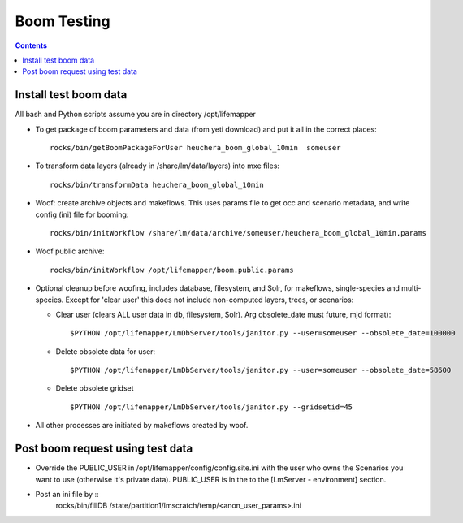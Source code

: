 
.. highlight:: rest

Boom Testing
================
.. contents::  


Install test boom data
----------------------

All bash and Python scripts assume you are in directory /opt/lifemapper

* To get package of boom parameters and data (from yeti download) and put it 
  all in the correct places::  

   rocks/bin/getBoomPackageForUser heuchera_boom_global_10min  someuser

* To transform data layers (already in /share/lm/data/layers) into mxe 
  files::
    
   rocks/bin/transformData heuchera_boom_global_10min

* Woof: create archive objects and makeflows.  This uses params file to 
  get occ and scenario metadata, and write config (ini) file for booming::

   rocks/bin/initWorkflow /share/lm/data/archive/someuser/heuchera_boom_global_10min.params

* Woof public archive:: 

   rocks/bin/initWorkflow /opt/lifemapper/boom.public.params
   
* Optional cleanup before woofing, includes database, filesystem, and Solr, 
  for makeflows, single-species and multi-species.  Except for 'clear user' this
  does not include non-computed layers, trees, or scenarios:

  * Clear user (clears ALL user data in db, filesystem, Solr).  Arg obsolete_date must future, mjd format)::
  
    $PYTHON /opt/lifemapper/LmDbServer/tools/janitor.py --user=someuser --obsolete_date=100000

  * Delete obsolete data for user::
  
    $PYTHON /opt/lifemapper/LmDbServer/tools/janitor.py --user=someuser --obsolete_date=58600

  * Delete obsolete gridset ::
  
    $PYTHON /opt/lifemapper/LmDbServer/tools/janitor.py --gridsetid=45


* All other processes are initiated by makeflows created by woof.
   
Post boom request using test data
---------------------------------

* Override the PUBLIC_USER in /opt/lifemapper/config/config.site.ini with
  the user who owns the Scenarios you want to use (otherwise it's private data).
  PUBLIC_USER is in the to the [LmServer - environment] section.
  
* Post an ini file by ::
   rocks/bin/fillDB /state/partition1/lmscratch/temp/<anon_user_params>.ini
  
